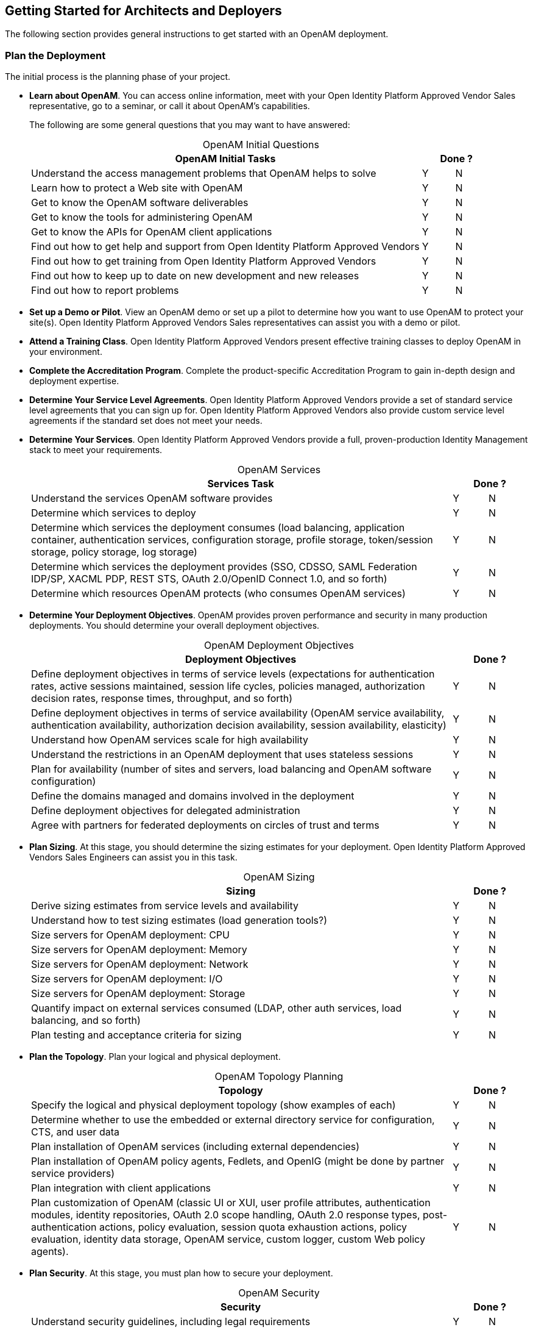////
  The contents of this file are subject to the terms of the Common Development and
  Distribution License (the License). You may not use this file except in compliance with the
  License.
 
  You can obtain a copy of the License at legal/CDDLv1.0.txt. See the License for the
  specific language governing permission and limitations under the License.
 
  When distributing Covered Software, include this CDDL Header Notice in each file and include
  the License file at legal/CDDLv1.0.txt. If applicable, add the following below the CDDL
  Header, with the fields enclosed by brackets [] replaced by your own identifying
  information: "Portions copyright [year] [name of copyright owner]".
 
  Copyright 2017 ForgeRock AS.
  Portions Copyright 2024-2025 3A Systems LLC.
////

:figure-caption!:
:example-caption!:
:table-caption!:


[#chap-high-level-start]
== Getting Started for Architects and Deployers

The following section provides general instructions to get started with an OpenAM deployment.

[#plan-the-deployment]
=== Plan the Deployment

The initial process is the planning phase of your project.

* *Learn about OpenAM*. You can access online information, meet with your Open Identity Platform Approved Vendor Sales representative, go to a seminar, or call it about OpenAM's capabilities.
+
The following are some general questions that you may want to have answered:
+

[#table-openam-initial-tasks]
.OpenAM Initial Questions
[cols="85%,7%,8%"]
|===
|OpenAM Initial Tasks 2+|Done ? 

a|Understand the access management problems that OpenAM helps to solve
a|Y
a|N

a|Learn how to protect a Web site with OpenAM
a|Y
a|N

a|Get to know the OpenAM software deliverables
a|Y
a|N

a|Get to know the tools for administering OpenAM
a|Y
a|N

a|Get to know the APIs for OpenAM client applications
a|Y
a|N

a|Find out how to get help and support from Open Identity Platform Approved Vendors
a|Y
a|N

a|Find out how to get training from Open Identity Platform Approved Vendors
a|Y
a|N

a|Find out how to keep up to date on new development and new releases
a|Y
a|N

a|Find out how to report problems
a|Y
a|N
|===
+

* *Set up a Demo or Pilot*. View an OpenAM demo or set up a pilot to determine how you want to use OpenAM to protect your site(s). Open Identity Platform Approved Vendors Sales representatives can assist you with a demo or pilot.

* *Attend a Training Class*. Open Identity Platform Approved Vendors present effective training classes to deploy OpenAM in your environment.

* *Complete the Accreditation Program*. Complete the product-specific Accreditation Program to gain in-depth design and deployment expertise.

* *Determine Your Service Level Agreements*. Open Identity Platform Approved Vendors provide a set of standard service level agreements that you can sign up for. Open Identity Platform Approved Vendors also provide custom service level agreements if the standard set does not meet your needs.
+

* *Determine Your Services*. Open Identity Platform Approved Vendors provide a full, proven-production Identity Management stack to meet your requirements.
+

[#table-openam-services]
.OpenAM Services
[cols="85%,7%,8%"]
|===
|Services Task 2+|Done ? 

a|Understand the services OpenAM software provides
a|Y
a|N

a|Determine which services to deploy
a|Y
a|N

a|Determine which services the deployment consumes (load balancing, application container, authentication services, configuration storage, profile storage, token/session storage, policy storage, log storage)
a|Y
a|N

a|Determine which services the deployment provides (SSO, CDSSO, SAML Federation IDP/SP, XACML PDP, REST STS, OAuth 2.0/OpenID Connect 1.0, and so forth)
a|Y
a|N

a|Determine which resources OpenAM protects (who consumes OpenAM services)
a|Y
a|N
|===
+

* *Determine Your Deployment Objectives*. OpenAM provides proven performance and security in many production deployments. You should determine your overall deployment objectives.
+

[#table-openam-deployment-objectives]
.OpenAM Deployment Objectives
[cols="85%,7%,8%"]
|===
|Deployment Objectives 2+|Done ? 

a|Define deployment objectives in terms of service levels (expectations for authentication rates, active sessions maintained, session life cycles, policies managed, authorization decision rates, response times, throughput, and so forth)
a|Y
a|N

a|Define deployment objectives in terms of service availability (OpenAM service availability, authentication availability, authorization decision availability, session availability, elasticity)
a|Y
a|N

a|Understand how OpenAM services scale for high availability
a|Y
a|N

a|Understand the restrictions in an OpenAM deployment that uses stateless sessions
a|Y
a|N

a|Plan for availability (number of sites and servers, load balancing and OpenAM software configuration)
a|Y
a|N

a|Define the domains managed and domains involved in the deployment
a|Y
a|N

a|Define deployment objectives for delegated administration
a|Y
a|N

a|Agree with partners for federated deployments on circles of trust and terms
a|Y
a|N
|===
+

* *Plan Sizing*. At this stage, you should determine the sizing estimates for your deployment. Open Identity Platform Approved Vendors Sales Engineers can assist you in this task.
+

[#table-openam-sizing]
.OpenAM Sizing
[cols="85%,7%,8%"]
|===
|Sizing 2+|Done ? 

a|Derive sizing estimates from service levels and availability
a|Y
a|N

a|Understand how to test sizing estimates (load generation tools?)
a|Y
a|N

a|Size servers for OpenAM deployment: CPU
a|Y
a|N

a|Size servers for OpenAM deployment: Memory
a|Y
a|N

a|Size servers for OpenAM deployment: Network
a|Y
a|N

a|Size servers for OpenAM deployment: I/O
a|Y
a|N

a|Size servers for OpenAM deployment: Storage
a|Y
a|N

a|Quantify impact on external services consumed (LDAP, other auth services, load balancing, and so forth)
a|Y
a|N

a|Plan testing and acceptance criteria for sizing
a|Y
a|N
|===
+

* *Plan the Topology*. Plan your logical and physical deployment.
+

[#table-plan-the-topology]
.OpenAM Topology Planning
[cols="85%,7%,8%"]
|===
|Topology 2+|Done ? 

a|Specify the logical and physical deployment topology (show examples of each)
a|Y
a|N

a|Determine whether to use the embedded or external directory service for configuration, CTS, and user data
a|Y
a|N

a|Plan installation of OpenAM services (including external dependencies)
a|Y
a|N

a|Plan installation of OpenAM policy agents, Fedlets, and OpenIG (might be done by partner service providers)
a|Y
a|N

a|Plan integration with client applications
a|Y
a|N

a|Plan customization of OpenAM (classic UI or XUI, user profile attributes, authentication modules, identity repositories, OAuth 2.0 scope handling, OAuth 2.0 response types, post-authentication actions, policy evaluation, session quota exhaustion actions, policy evaluation, identity data storage, OpenAM service, custom logger, custom Web policy agents).
a|Y
a|N
|===
+

* *Plan Security*. At this stage, you must plan how to secure your deployment.
+

[#table-plan-security]
.OpenAM Security
[cols="85%,7%,8%"]
|===
|Security 2+|Done ? 

a|Understand security guidelines, including legal requirements
a|Y
a|N

a|Change default settings and administrative user credentials
a|Y
a|N

a|Protect service ports (Firewall, Dist Auth UI, reverse proxy)
a|Y
a|N

a|Turn off unused service endpoints
a|Y
a|N

a|Separate administrative access from client access
a|Y
a|N

a|Secure communications (HTTPS, LDAPS, secure cookies, cookie hijacking protection, key management for signing and encryption)
a|Y
a|N

a|Determine if components handle SSL acceleration or termination
a|Y
a|N

a|Securing processes and files (e.g. with SELinux, dedicated non-privileged user and port forwarding, and so forth)
a|Y
a|N
|===
+

* *Post-Deployment Tasks*. At this stage, you should plan your post-deployment tasks to sustain and monitor your system.
+

[#table-post-deployment]
.OpenAM Post-Deployment Tasks
[cols="85%,7%,8%"]
|===
|Post Deployment Tasks 2+|Done ? 

a|Plan administration following OpenAM deployment (services, agents/OpenIG, delegated administration)
a|Y
a|N

a|Plan monitoring following deployment
a|Y
a|N

a|Plan how to expand the deployment
a|Y
a|N

a|Plan how to upgrade the deployment
a|Y
a|N
|===
+



[#install-openam]
=== Install the Components

The installation process requires that you implement your deployment plan.

* *Plan the Overall Deployment*. The initial planning step involves establishing the overall deployment. You should determine who is responsible for each task and any external dependencies.

* *Determine What To Install*. Based on your deployment plan, determine what you need to install.

* *Determine Your System Requirements*. Based on your deployment plan, determine your system requirements.

* *Prepare the Operating System*. Prepare your operating system, depending on the OS: Linux, Solaris, Windows, Cloud (Amazon EC2, OpenStack, and so forth), Virtual Machines (VMWare, Xen, Hyper-V, and so forth)

* *Prepare the Java Environment*. Prepare your Java environment, depending on your vendor type: Oracle, IBM, OpenJDK.

* *Prepare the App Server*. Prepare your application server, depending on type: Apache Tomcat, JBoss 4/5, WildFly, Jetty, Oracle WebLogic, IBM WebSphere. Also, prepare each app server for HTTPS.

* *Prepare the Directory Servers*. Prepare the configuration directory server, OpenDJ for the core token service (CTS), and the LDAP identity repository. For information on installing data repositories, see xref:../install-guide/chap-prepare-install.adoc#chap-prepare-install["Preparing For Installation"] in the __Installation Guide__.

* *Obtain the OpenAM Software*. You should obtain a supported release of OpenAM or an archive build. For the latest stable version of OpenAM, click link:https://github.com/OpenIdentityPlatform/OpenAM/releases[Releases, window=\_blank].

* *Configure OpenAM*. Install and configure OpenAM with or without the console, the setup tools (configurator), configuration tools (`ssoadm`, `ampassword`, `amverifyarchive`), or set up your scripted install and configuration of OpenAM. For information on installing OpenAM, see the xref:../install-guide/index.adoc[Installation Guide].

* *Set up your Realms*. Within OpenAM, set up your realms and realm administrators if any. For more information on realms, see xref:../admin-guide/chap-realms.adoc#chap-realms["Configuring Realms"] in the __Administration Guide__.

* *Configure Session State*. Configure sessions as stateful or stateless. For more information on session state, see xref:../admin-guide/chap-session-state.adoc#chap-session-state["Configuring Session State"] in the __Administration Guide__.

* *Install Another OpenAM Instance*. Set up an identical instance of your first OpenAM instance. For information on installing multiple OpenAM servers, see xref:../install-guide/chap-install-multiple.adoc#chap-install-multiple["Installation Considerations for Multiple Servers"] in the __Installation Guide__.

* *Secure OpenAM*. Configure OpenAM to access external resources over HTTPS and LDAPS. Set up secure cookies and certificates. For more information, see xref:../admin-guide/chap-securing.adoc#chap-securing["Securing OpenAM"] in the __Administration Guide__.

* *Configure High Availability*. Configure the load balancers, reverse proxies, and site(s). Configure OpenAM for session failover and server failover. For information on configuring sites, see xref:../install-guide/chap-install-multiple.adoc#chap-install-multiple["Installation Considerations for Multiple Servers"] in the __Installation Guide__.

* *Prepare the Policy Agent Profiles*. Prepare the policy agent profile, agent authenticator, policy agent configuration, bootstrap configuration for a Java EE or Web policy agent. For more information, see xref:../admin-guide/chap-agents.adoc#chap-agents["Configuring Policy Agent Profiles"] in the __Administration Guide__.

* *Install the Policy Agents*. Install the policy agents depending on the app server or Web server type. For app servers, Apache Tomcat, JBoss, Jetty, Oracle WebLogic, IBM WebSphere. For Web servers, Apache , Microsoft IIS. Set up any script installations of the policy agents. For more information, see the OpenAM Web Policy Agent documentation.

* *Customizing OpenAM*. Customize OpenAM for your organization. For information on customizing the OpenAM end-user pages, see xref:../install-guide/chap-custom-ui.adoc#chap-custom-ui["Customizing the OpenAM End User Pages"] in the __Installation Guide__.

* *Install OpenIG*. Determine which OpenIG deliverable to install (whether federation is involved). Prepare the Apache Tomcat, JBoss, Jetty, Oracle WebLogic app servers for installation. Install OpenIG. See the OpenIG documentation for details.

* *Plan Application and Host Backup*. Determine your backup strategy including LDIF exports, file system backups, tar files, and so forth. Also, consider log rotation and retention policies. For more information on backups, see xref:../admin-guide/chap-backup-restore.adoc#chap-backup-restore["Backing Up and Restoring OpenAM Configurations"] in the __Administration Guide__.

* *Plan an OpenAM Upgrade*. You should know what is new or fixed in an upgrade version as well as the differences and compatibility between the current version and an upgrade. Know the limitations of an upgrade version. Plan a live upgrade without service interruption. Plan an offline upgrade with service interruption. Plan the test of the upgrade and revert a failed upgrade. For more information on upgrades, see the xref:../upgrade-guide/index.adoc[Upgrade Guide].

* *Upgrade OpenAM*. Upgrade OpenAM and other instances with or without the console. Upgrade the setup tools (configurator), configuration tools (`ssoadm`, `ampassword`, `amverifyarchive`), and the Java EE and/or Web policy agents. Upgrade OpenIG. For more information on upgrades, see the xref:../upgrade-guide/index.adoc[Upgrade Guide].

* *Remove OpenAM*. If required, remove OpenAM with or without the console. Remove setup and configuration tools. Remove the Java EE and/or Web policy agents. Remove OpenIG. For more information on removing OpenAM, see xref:../install-guide/chap-uninstall.adoc#chap-uninstall["Removing OpenAM Software"] in the __Installation Guide__.



